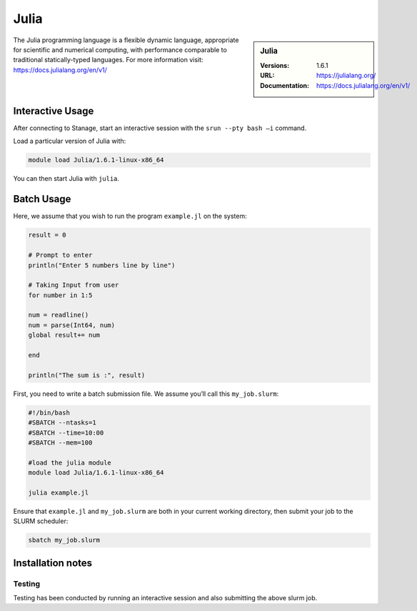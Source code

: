 .. |softwarename| replace:: Julia
.. |currentver| replace:: 1.6.1

|softwarename|
==============

.. sidebar:: |softwarename|

   :Versions:   |currentver|
   :URL: https://julialang.org/
   :Documentation:  https://docs.julialang.org/en/v1/

The Julia programming language is a flexible dynamic language, appropriate for scientific and numerical computing, with performance comparable to traditional statically-typed languages. For more information visit: https://docs.julialang.org/en/v1/  

Interactive Usage
-----------------
After connecting to Stanage,  start an interactive session with the ``srun --pty bash –i`` command.

Load a particular version of Julia with:

.. code-block:: bash

   module load Julia/1.6.1-linux-x86_64

You can then start Julia with ``julia``.

Batch Usage
-----------
Here, we assume that you wish to run the program ``example.jl`` on the system:

.. code-block:: bash

    result = 0
  
    # Prompt to enter 
    println("Enter 5 numbers line by line") 
    
    # Taking Input from user 
    for number in 1:5 
    
    num = readline() 
    num = parse(Int64, num)  
    global result+= num   
    
    end 
    
    println("The sum is :", result) 

First, you need to write a batch submission file. We assume you’ll call this ``my_job.slurm``:   

.. code-block:: bash

    #!/bin/bash
    #SBATCH --ntasks=1
    #SBATCH --time=10:00
    #SBATCH --mem=100
    
    #load the julia module
    module load Julia/1.6.1-linux-x86_64

    julia example.jl

Ensure that ``example.jl`` and ``my_job.slurm`` are both in your current working directory, then submit your job to the SLURM scheduler:

.. code-block:: bash

    sbatch my_job.slurm

Installation notes
------------------



Testing
^^^^^^^

Testing has been conducted by running an interactive session and also submitting the above slurm job.